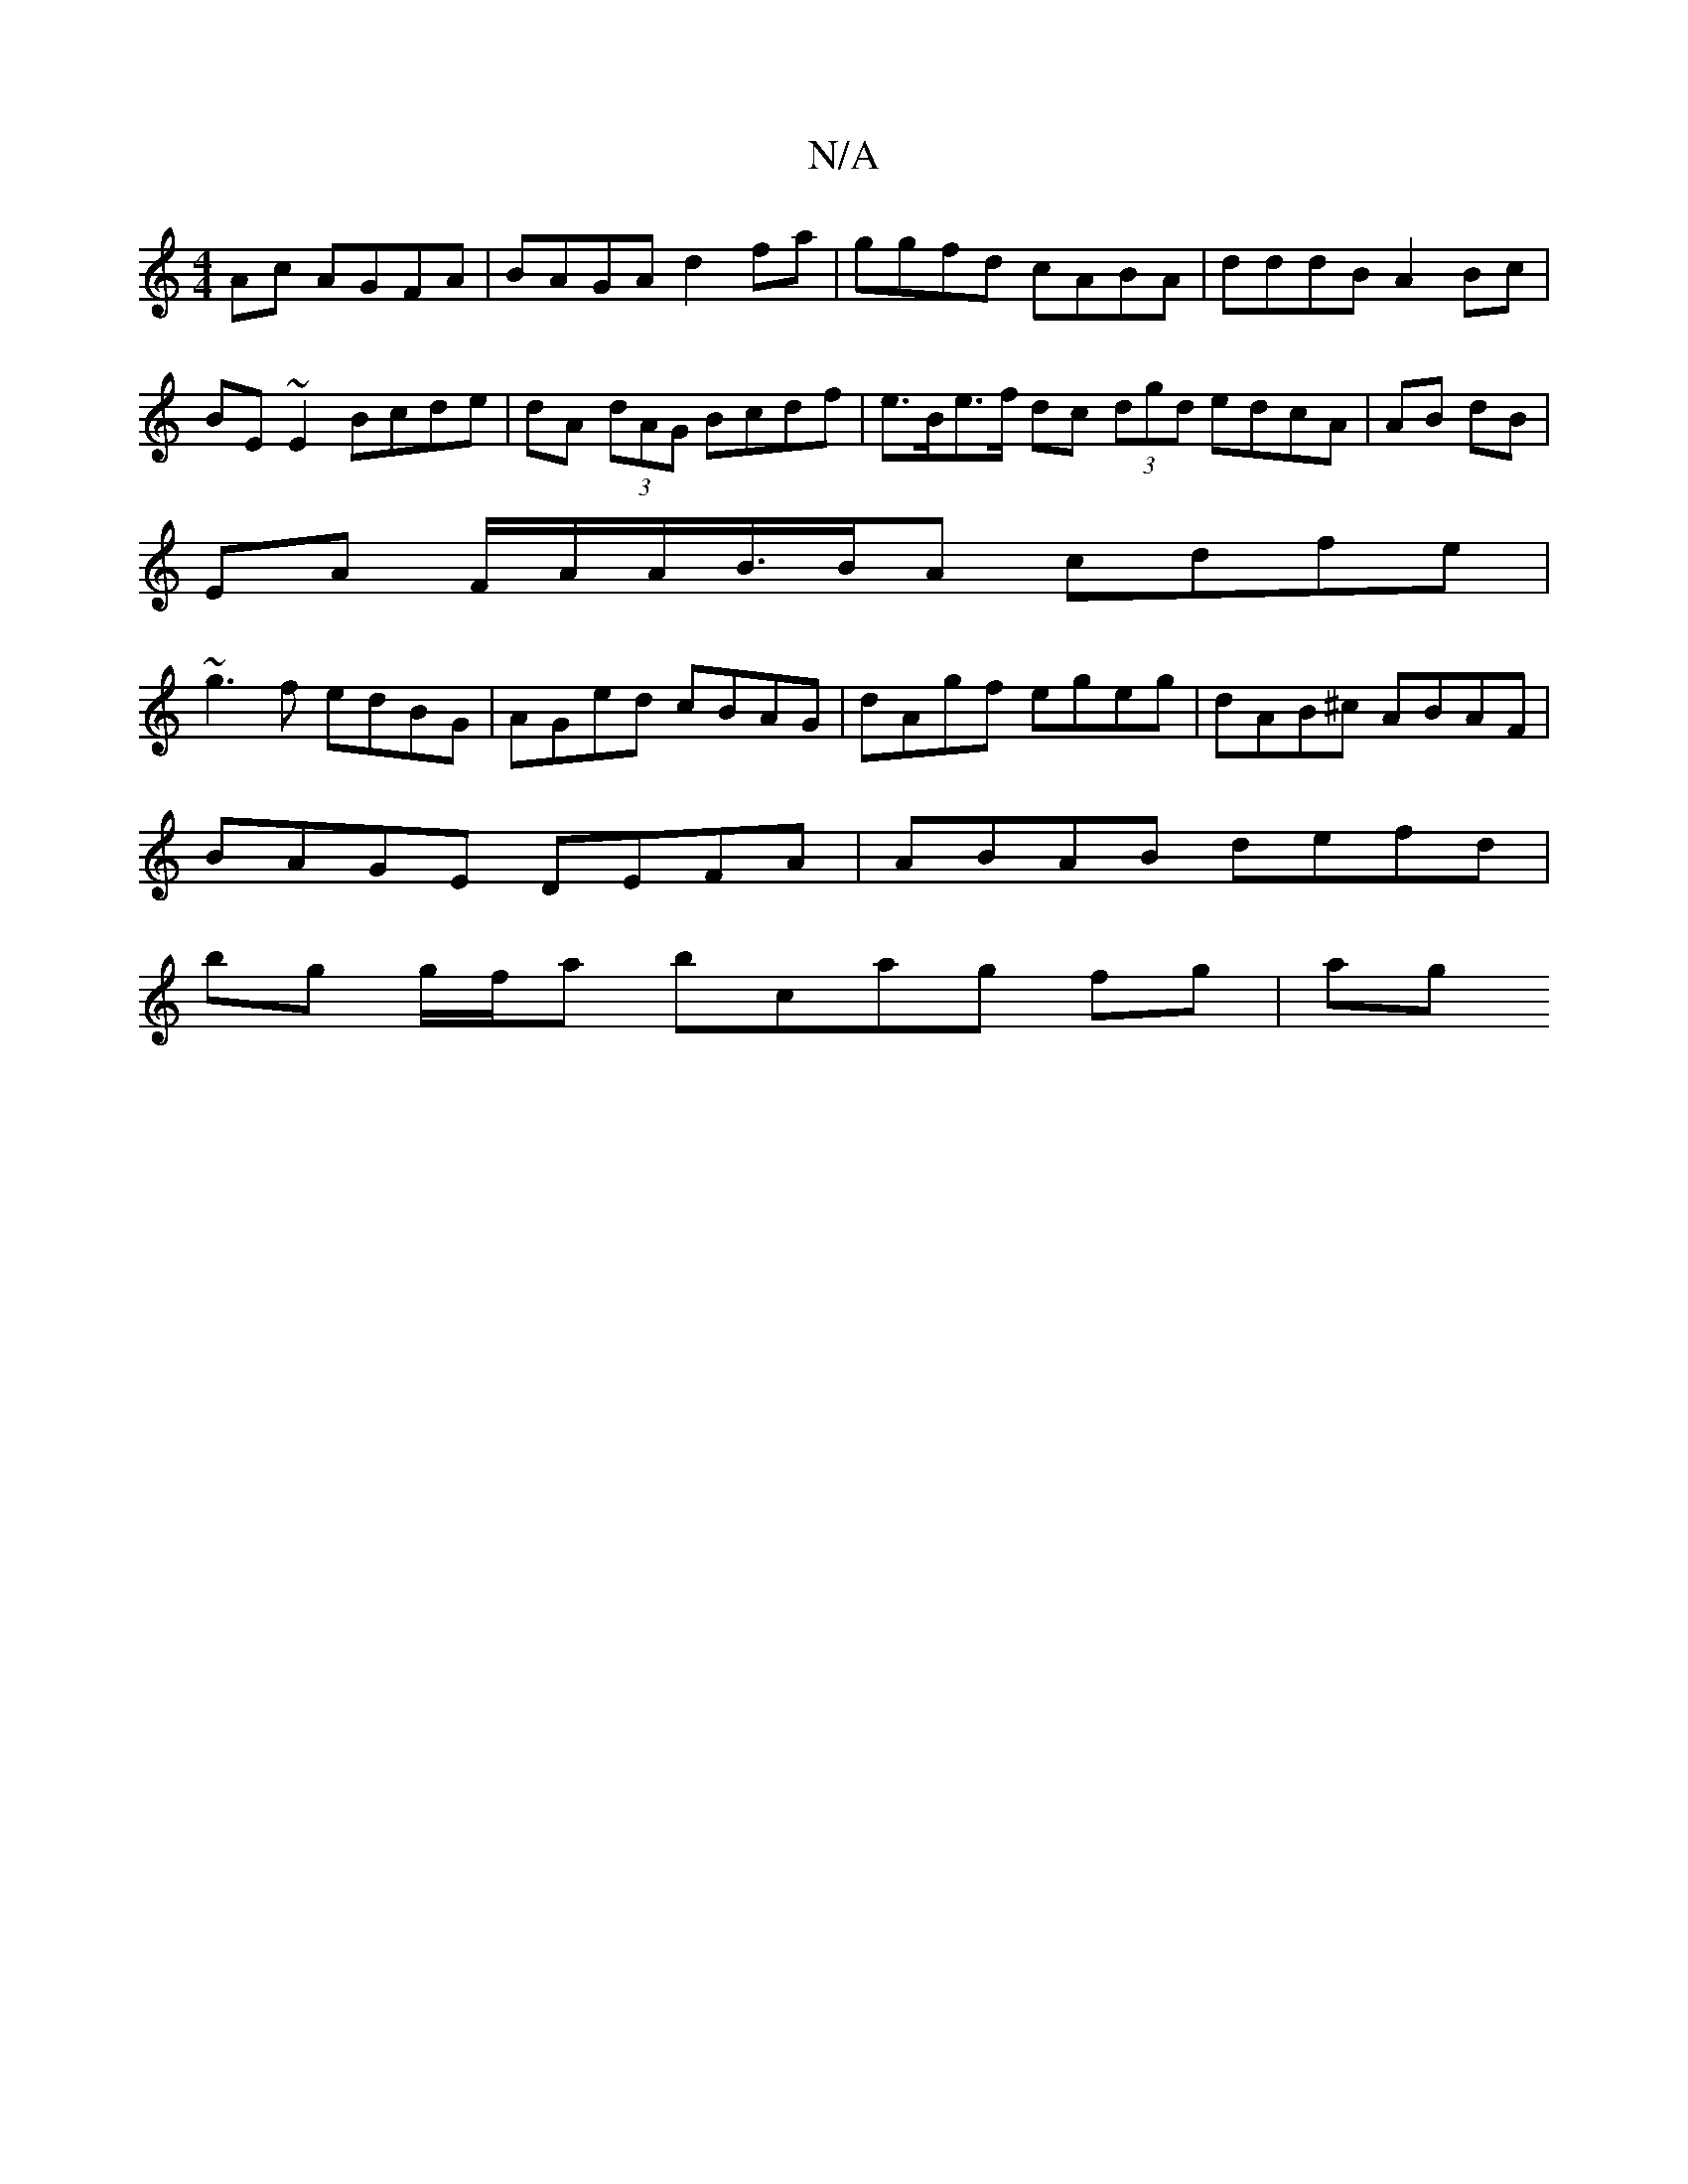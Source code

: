 X:1
T:N/A
M:4/4
R:N/A
K:Cmajor
Ac AGFA|BAGA d2 fa|ggfd cABA|dddB A2 Bc|BE~E2 Bcde|dA (3dAG Bcdf|e>Be>f dc (3dgd edcA|AB dB|
EA F/A/A/B/>BA cdfe|
~g3f edBG|AGed cBAG|dAgf egeg|dAB^c ABAF|
BAGE DEFA | ABAB defd|
bg g/f/a bcag fg|(3ag
